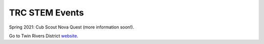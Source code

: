 TRC STEM Events
===============

Spring 2021: Cub Scout Nova Quest (more information soon!). 


Go to Twin Rivers District `website <https://www.trcscouting.org>`_. 
